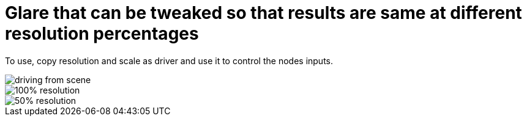 = Glare that can be tweaked so that results are same at different resolution percentages

To use, copy resolution and scale as driver and use it to control the nodes inputs.

image::2020-09-02-043840_611x475_scrot.png[driving from scene]

image::slot-1.png[100% resolution]

image::slot-2.png[50% resolution]

